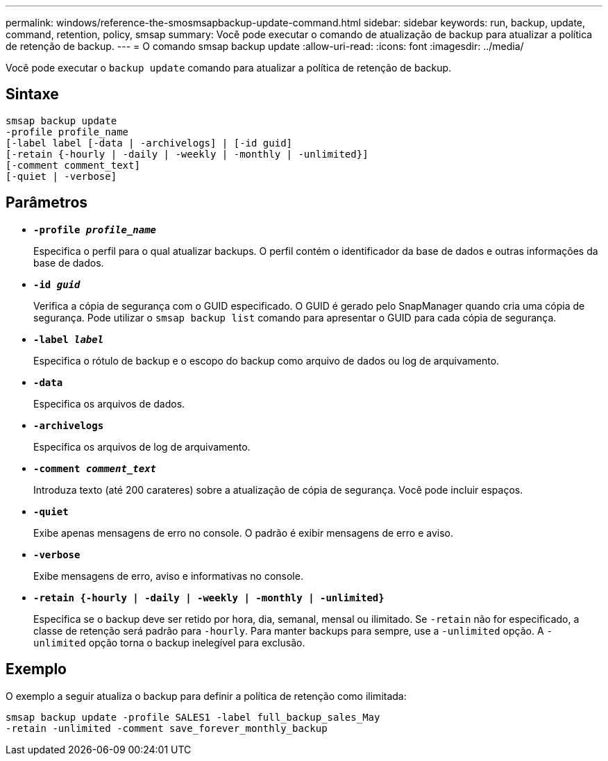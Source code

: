 ---
permalink: windows/reference-the-smosmsapbackup-update-command.html 
sidebar: sidebar 
keywords: run, backup, update, command, retention, policy, smsap 
summary: Você pode executar o comando de atualização de backup para atualizar a política de retenção de backup. 
---
= O comando smsap backup update
:allow-uri-read: 
:icons: font
:imagesdir: ../media/


[role="lead"]
Você pode executar o `backup update` comando para atualizar a política de retenção de backup.



== Sintaxe

[listing]
----

smsap backup update
-profile profile_name
[-label label [-data | -archivelogs] | [-id guid]
[-retain {-hourly | -daily | -weekly | -monthly | -unlimited}]
[-comment comment_text]
[-quiet | -verbose]
----


== Parâmetros

* *`-profile _profile_name_`*
+
Especifica o perfil para o qual atualizar backups. O perfil contém o identificador da base de dados e outras informações da base de dados.

* *`-id _guid_`*
+
Verifica a cópia de segurança com o GUID especificado. O GUID é gerado pelo SnapManager quando cria uma cópia de segurança. Pode utilizar o `smsap backup list` comando para apresentar o GUID para cada cópia de segurança.

* *`-label _label_`*
+
Especifica o rótulo de backup e o escopo do backup como arquivo de dados ou log de arquivamento.

* *`-data`*
+
Especifica os arquivos de dados.

* *`-archivelogs`*
+
Especifica os arquivos de log de arquivamento.

* *`-comment _comment_text_`*
+
Introduza texto (até 200 carateres) sobre a atualização de cópia de segurança. Você pode incluir espaços.

* *`-quiet`*
+
Exibe apenas mensagens de erro no console. O padrão é exibir mensagens de erro e aviso.

* *`-verbose`*
+
Exibe mensagens de erro, aviso e informativas no console.

* *`-retain {-hourly | -daily | -weekly | -monthly | -unlimited}`*
+
Especifica se o backup deve ser retido por hora, dia, semanal, mensal ou ilimitado. Se `-retain` não for especificado, a classe de retenção será padrão para `-hourly`. Para manter backups para sempre, use a `-unlimited` opção. A `-unlimited` opção torna o backup inelegível para exclusão.





== Exemplo

O exemplo a seguir atualiza o backup para definir a política de retenção como ilimitada:

[listing]
----
smsap backup update -profile SALES1 -label full_backup_sales_May
-retain -unlimited -comment save_forever_monthly_backup
----